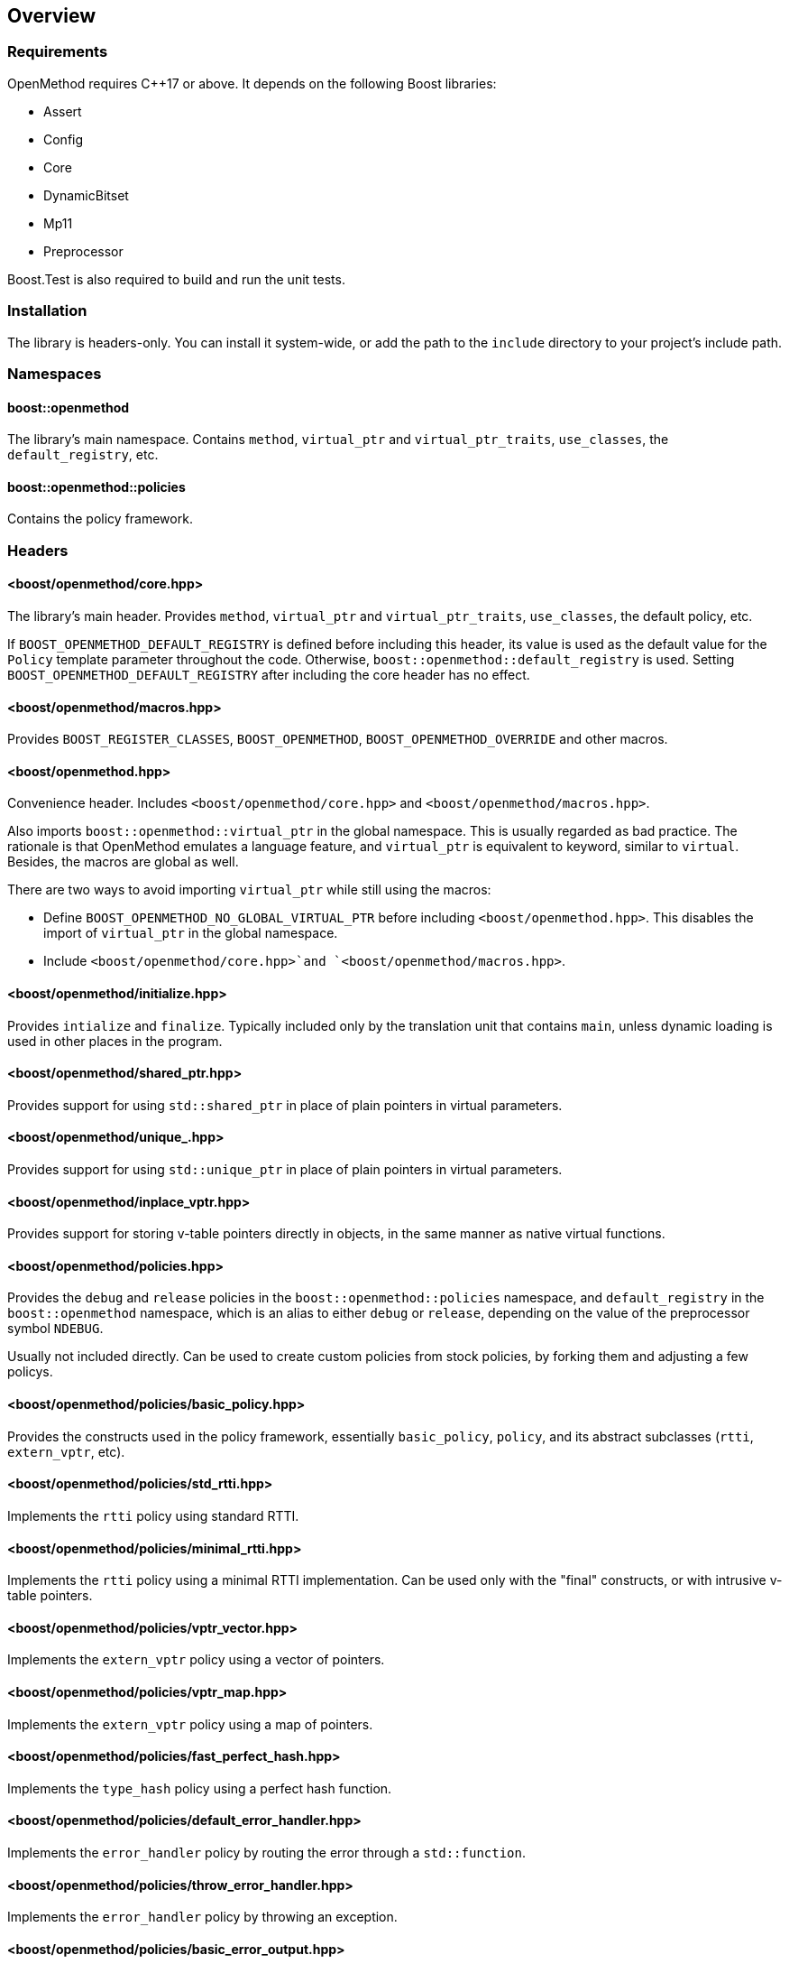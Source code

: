 
## Overview

### Requirements

OpenMethod requires C++17 or above. It depends on the following Boost libraries:

* Assert
* Config
* Core
* DynamicBitset
* Mp11
* Preprocessor

Boost.Test is also required to build and run the unit tests.

### Installation

The library is headers-only. You can install it system-wide, or add the path to
the `include` directory to your project's include path.

### Namespaces

#### boost::openmethod

The library's main namespace. Contains `method`, `virtual_ptr` and
`virtual_ptr_traits`, `use_classes`, the `default_registry`, etc.

#### boost::openmethod::policies

Contains the policy framework.

### Headers

#### <boost/openmethod/core.hpp>

The library's main header. Provides `method`, `virtual_ptr` and
`virtual_ptr_traits`, `use_classes`, the default policy, etc.

If `BOOST_OPENMETHOD_DEFAULT_REGISTRY` is defined before including this header,
its value is used as the default value for the `Policy` template parameter
throughout the code. Otherwise, `boost::openmethod::default_registry` is used.
Setting `BOOST_OPENMETHOD_DEFAULT_REGISTRY` after including the core header has no
effect.

#### <boost/openmethod/macros.hpp>

Provides `BOOST_REGISTER_CLASSES`, `BOOST_OPENMETHOD`,
`BOOST_OPENMETHOD_OVERRIDE` and other macros.

#### <boost/openmethod.hpp>

Convenience header. Includes `<boost/openmethod/core.hpp>` and
`<boost/openmethod/macros.hpp>`.

Also imports `boost::openmethod::virtual_ptr` in the global namespace. This is
usually regarded as bad practice. The rationale is that OpenMethod emulates a
language feature, and `virtual_ptr` is equivalent to keyword, similar to
`virtual`. Besides, the macros are global as well.

There are two ways to avoid importing `virtual_ptr` while still using the
macros:

* Define `BOOST_OPENMETHOD_NO_GLOBAL_VIRTUAL_PTR` before including
  `<boost/openmethod.hpp>`. This disables the import of `virtual_ptr` in the
  global namespace.

* Include `<boost/openmethod/core.hpp>`and `<boost/openmethod/macros.hpp>`.

#### <boost/openmethod/initialize.hpp>

Provides `intialize` and `finalize`. Typically included only by the translation
unit that contains `main`, unless dynamic loading is used in other places in the
program.

#### <boost/openmethod/shared_ptr.hpp>

Provides support for using `std::shared_ptr` in place of plain pointers in
virtual parameters.

#### <boost/openmethod/unique_.hpp>

Provides support for using `std::unique_ptr` in place of plain pointers in
virtual parameters.

#### <boost/openmethod/inplace_vptr.hpp>

Provides support for storing v-table pointers directly in objects, in the same
manner as native virtual functions.

#### <boost/openmethod/policies.hpp>

Provides the `debug` and `release` policies in the `boost::openmethod::policies`
namespace, and `default_registry` in the `boost::openmethod` namespace, which is
an alias to either `debug` or `release`, depending on the value of the
preprocessor symbol `NDEBUG`.

Usually not included directly. Can be used to create custom policies from stock
policies, by forking them and adjusting a few policys.

#### <boost/openmethod/policies/basic_policy.hpp>

Provides the constructs used in the policy framework, essentially
`basic_policy`, `policy`, and its abstract subclasses (`rtti`, `extern_vptr`,
etc).

#### <boost/openmethod/policies/std_rtti.hpp>

Implements the `rtti` policy using standard RTTI.

#### <boost/openmethod/policies/minimal_rtti.hpp>

Implements the `rtti` policy using a minimal RTTI implementation. Can be used only with the "final" constructs, or with intrusive v-table pointers.

#### <boost/openmethod/policies/vptr_vector.hpp>

Implements the `extern_vptr` policy using a vector of pointers.

#### <boost/openmethod/policies/vptr_map.hpp>

Implements the `extern_vptr` policy using a map of pointers.

#### <boost/openmethod/policies/fast_perfect_hash.hpp>

Implements the `type_hash` policy using a perfect hash function.

#### <boost/openmethod/policies/default_error_handler.hpp>

Implements the `error_handler` policy by routing the error through a
`std::function`.

#### <boost/openmethod/policies/throw_error_handler.hpp>

Implements the `error_handler` policy by throwing an exception.

#### <boost/openmethod/policies/basic_error_output.hpp>

Implements the `output` policy using a lightweight version of
`std::ostream`.

#### <boost/openmethod/policies/basic_trace_output.hpp>

Implements the `trace` policy using a lightweight version of
`std::ostream`.
